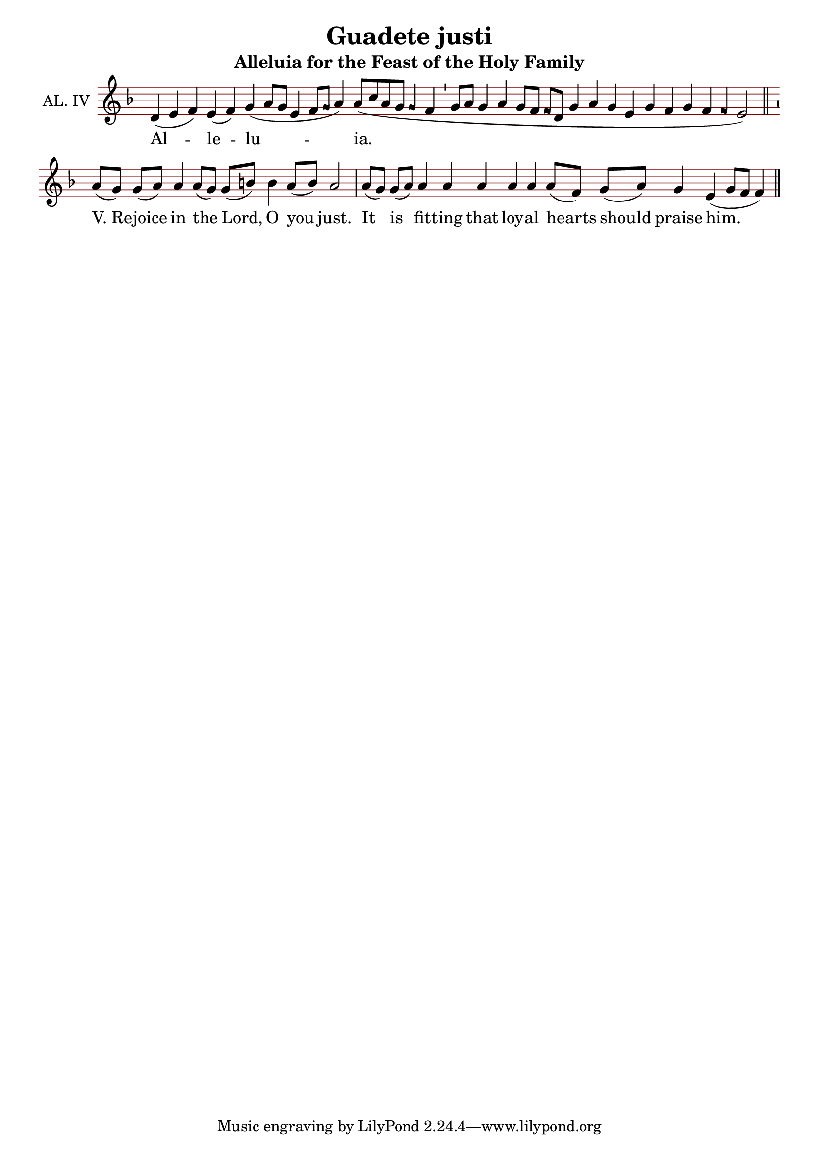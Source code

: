 \version "2.24.4"

\header {
  title = "Guadete justi"
  subtitle = "Alleluia for the Feast of the Holy Family"
}

oriscus = {
  %default_oriscus
  \once \override NoteHead.stencil = #ly:text-interface::print
  \once \override NoteHead.text = \markup \musicglyph "noteheads.ssolesmes.oriscus"
  \once \set fontSize = 3
  %end
}

quilisma = {
  %default_quilisma
  \once \override NoteHead.stencil = #ly:text-interface::print
  \once \override NoteHead.text = \markup \musicglyph "noteheads.svaticana.quilisma"
  \once \set fontSize = 3
  \once \override Stem.transparent = ##t
  %end
}

initioDebilis = {
  %default_initioDebilis
  \once \set fontSize = -3
  \once \override Stem.transparent = ##t
  %end
}

liquescentDiminutive = {
  \once \set fontSize = -3
}

liquescentAugmentativeAscending = {
  \once \override NoteHead.stencil = #ly:text-interface::print
  \once \override NoteHead.text = \markup \musicglyph "noteheads.ssolesmes.auct.asc"
  \once \set fontSize = 3
}

liquescentAugmentativeDescending = {
  \once \override NoteHead.stencil = #ly:text-interface::print
  \once \override NoteHead.text = \markup \musicglyph "noteheads.ssolesmes.auct.desc"
  \once \set fontSize = 3
}

quarterBar = {
  \bar "'"
}

halfBar = {
  \bar ","
}

fullBar = {
  \bar "|"
}

doubleBar = {
  \bar "||"
}

global = {
  \key d \minor
  \omit Staff.TimeSignature
  \cadenzaOn
  \override Staff.StaffSymbol.color = #darkred
}

melody = \transpose c c \relative c' {
  \global
  % Alleluia
  d4( e f) e( f) g( a8[ g] e4 f8[ \oriscus g] a4) a8([ c a g] \oriscus g4 f \quarterBar
  % (a)
  g8[ a] g4 a g8[ f] \oriscus f[ d] g4 a g e g f g f \oriscus f e2) \doubleBar \break
  
  % Simple Psalm Tone
  % Rejoice in the Lord, O you just.
  a8([ g]) g([ a]) a4 a8([ g]) g([ b]) b4 a8([ b]) a2 \fullBar 
  % It is fitting that loyal hearts should praise him.
  a8([ g]) g([ a]) a4 a a a a a8([ f]) g8([ a]) g4 e4( g8[ f] f4) \doubleBar
}

text = \lyricmode {
  Al -- le -- lu -- ia.
  \markup { V. "Re" } -- joice in the Lord, O you just. It is fit -- ting that loy -- al hearts should praise him.
}

\score {
  <<
  \new Staff {
    \context Voice = "vocal" { \melody }
  }
  \new Lyrics \lyricsto "vocal" \text
  >>
  \layout {
    \context {
      \Staff
      instrumentName = "AL. IV"
      \consists Custos_engraver
      \override Custos.style = #'medicaea
    }
  }
}
